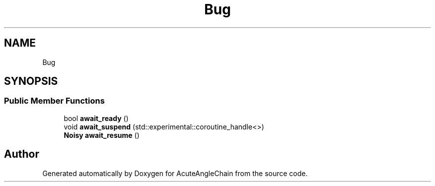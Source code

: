 .TH "Bug" 3 "Sun Jun 3 2018" "AcuteAngleChain" \" -*- nroff -*-
.ad l
.nh
.SH NAME
Bug
.SH SYNOPSIS
.br
.PP
.SS "Public Member Functions"

.in +1c
.ti -1c
.RI "bool \fBawait_ready\fP ()"
.br
.ti -1c
.RI "void \fBawait_suspend\fP (std::experimental::coroutine_handle<>)"
.br
.ti -1c
.RI "\fBNoisy\fP \fBawait_resume\fP ()"
.br
.in -1c

.SH "Author"
.PP 
Generated automatically by Doxygen for AcuteAngleChain from the source code\&.
